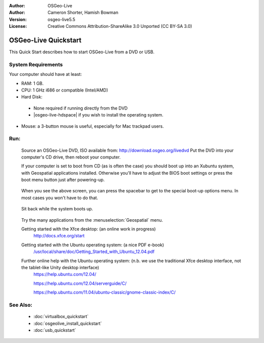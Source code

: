:Author: OSGeo-Live
:Author: Cameron Shorter, Hamish Bowman
:Version: osgeo-live5.5
:License: Creative Commons Attribution-ShareAlike 3.0 Unported  (CC BY-SA 3.0)

********************************************************************************
OSGeo-Live Quickstart
********************************************************************************

This Quick Start describes how to start OSGeo-Live from a DVD or USB.

System Requirements
--------------------------------------------------------------------------------

Your computer should have at least:

* RAM: 1 GB.
* CPU: 1 GHz i686 or compatible (Intel/AMD)
* Hard Disk: 

 * None required if running directly from the DVD 
 * |osgeo-live-hdspace| if you wish to install the operating system. 

* Mouse: a 3-button mouse is useful, especially for Mac trackpad users. 

Run:
--------------------------------------------------------------------------------

  Source an OSGeo-Live DVD, ISO available from: http://download.osgeo.org/livedvd 
  Put the DVD into your computer's CD drive, then reboot your computer.

  If your computer is set to boot from CD (as is often the case) you should
  boot up into an Xubuntu system, with Geospatial applications installed.
  Otherwise you'll have to adjust the BIOS boot settings or press the boot
  menu button just after powering-up.

   .. image:: ../../images/screenshots/800x600/osgeolive_boot_select.png
     :scale: 70 %
     :alt: boot select

  When you see the above screen, you can press the spacebar to get to the special
  boot-up options menu. In most cases you won't have to do that.

   .. image:: ../../images/screenshots/800x600/osgeolive_boot.png
     :scale: 70 %
     :alt: boot

  Sit back while the system boots up.

   .. image:: ../../images/screenshots/800x600/osgeolive_menu.png
     :scale: 70 %
     :alt: boot select

  Try the many applications from the :menuselection:`Geospatial` menu. 

  Getting started with the Xfce desktop: (an online work in progress)
    http://docs.xfce.org/start

  Getting started with the Ubuntu operating system: (a nice PDF e-book)
    `/usr/local/share/doc/Getting_Started_with_Ubuntu_12.04.pdf </usr/local/share/doc/Getting_Started_with_Ubuntu_12.04.pdf>`_

  Further online help with the Ubuntu operating system: (n.b. we use the traditional Xfce desktop interface, not the tablet-like Unity desktop interface)
    https://help.ubuntu.com/12.04/

    https://help.ubuntu.com/12.04/serverguide/C/

    https://help.ubuntu.com/11.04/ubuntu-classic/gnome-classic-index/C/


See Also:
--------------------------------------------------------------------------------

 * :doc:`virtualbox_quickstart`
 * :doc:`osgeolive_install_quickstart`
 * :doc:`usb_quickstart`

